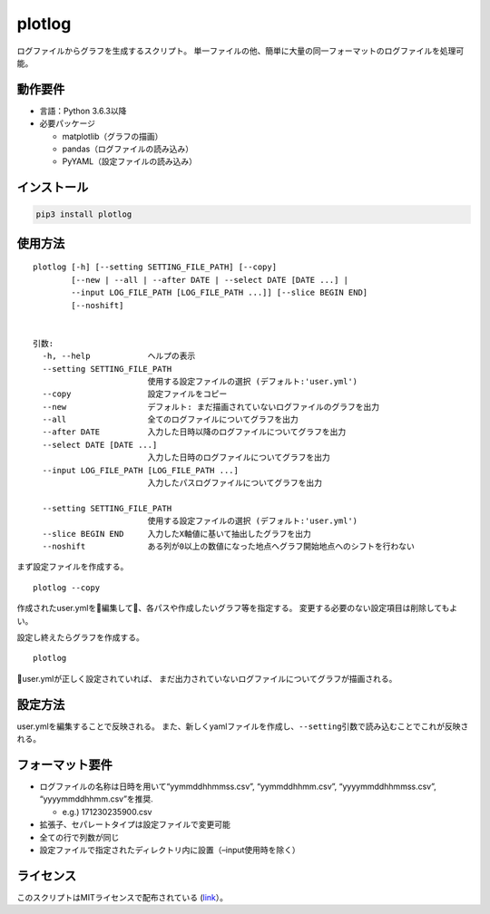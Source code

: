 plotlog
=======

ログファイルからグラフを生成するスクリプト。
単一ファイルの他、簡単に大量の同一フォーマットのログファイルを処理可能。

動作要件
--------

-  言語：Python 3.6.3以降
-  必要パッケージ

   -  matplotlib（グラフの描画）
   -  pandas（ログファイルの読み込み）
   -  PyYAML（設定ファイルの読み込み）

インストール
------------

.. code:: sh

    pip3 install plotlog

使用方法
--------

::

    plotlog [-h] [--setting SETTING_FILE_PATH] [--copy]
            [--new | --all | --after DATE | --select DATE [DATE ...] |
            --input LOG_FILE_PATH [LOG_FILE_PATH ...]] [--slice BEGIN END]
            [--noshift]


    引数:
      -h, --help            ヘルプの表示
      --setting SETTING_FILE_PATH
                            使用する設定ファイルの選択 (デフォルト:'user.yml')
      --copy                設定ファイルをコピー
      --new                 デフォルト: まだ描画されていないログファイルのグラフを出力
      --all                 全てのログファイルについてグラフを出力
      --after DATE          入力した日時以降のログファイルについてグラフを出力
      --select DATE [DATE ...]
                            入力した日時のログファイルについてグラフを出力
      --input LOG_FILE_PATH [LOG_FILE_PATH ...]
                            入力したパスログファイルについてグラフを出力

      --setting SETTING_FILE_PATH
                            使用する設定ファイルの選択 (デフォルト:'user.yml')
      --slice BEGIN END     入力したX軸値に基いて抽出したグラフを出力
      --noshift             ある列が0以上の数値になった地点へグラフ開始地点へのシフトを行わない

まず設定ファイルを作成する。

::

    plotlog --copy

作成されたuser.ymlを編集して、各パスや作成したいグラフ等を指定する。
変更する必要のない設定項目は削除してもよい。

設定し終えたらグラフを作成する。

::

    plotlog

user.ymlが正しく設定されていれば、
まだ出力されていないログファイルについてグラフが描画される。

設定方法
--------

user.ymlを編集することで反映される。
また、新しくyamlファイルを作成し、\ ``--setting``\ 引数で読み込むことでこれが反映される。

フォーマット要件
----------------

-  ログファイルの名称は日時を用いて“yymmddhhmmss.csv”, “yymmddhhmm.csv”,
   “yyyymmddhhmmss.csv”, “yyyymmddhhmm.csv”を推奨.

   -  e.g.) 171230235900.csv

-  拡張子、セパレートタイプは設定ファイルで変更可能
-  全ての行で列数が同じ
-  設定ファイルで指定されたディレクトリ内に設置（–input使用時を除く）

ライセンス
----------

このスクリプトはMITライセンスで配布されている
(`link <https://github.com/s-naoya/plotlog/blob/master/LICENSE>`__\ ）。
